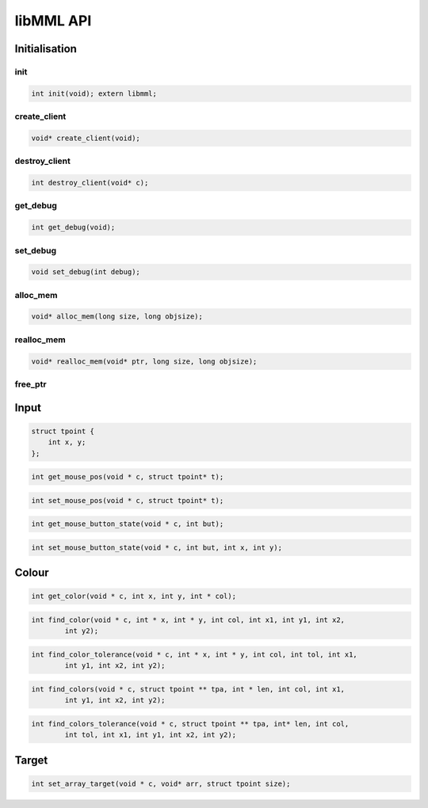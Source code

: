 libMML API
==========


Initialisation
--------------

init
~~~~

.. code-block:: c

    int init(void); extern libmml;

create_client
~~~~~~~~~~~~~

.. code-block:: c

    void* create_client(void);


destroy_client
~~~~~~~~~~~~~~
.. code-block:: c

    int destroy_client(void* c);

get_debug
~~~~~~~~~
.. code-block:: c

    int get_debug(void);

set_debug
~~~~~~~~~

.. code-block:: c

    void set_debug(int debug);

alloc_mem
~~~~~~~~~

.. code-block:: c

    void* alloc_mem(long size, long objsize);

realloc_mem
~~~~~~~~~~~
.. code-block:: c

    void* realloc_mem(void* ptr, long size, long objsize);

free_ptr
~~~~~~~~

.. code-block:: c
    int free_ptr(void* ptr);


Input
-----

.. code-block:: c

    struct tpoint {
        int x, y;
    };

.. code-block:: c

    int get_mouse_pos(void * c, struct tpoint* t);
.. code-block:: c

    int set_mouse_pos(void * c, struct tpoint* t);

.. code-block:: c

    int get_mouse_button_state(void * c, int but);

.. code-block:: c

    int set_mouse_button_state(void * c, int but, int x, int y);


Colour
------


.. code-block:: c

    int get_color(void * c, int x, int y, int * col);
.. code-block:: c

    int find_color(void * c, int * x, int * y, int col, int x1, int y1, int x2,
            int y2);
.. code-block:: c

    int find_color_tolerance(void * c, int * x, int * y, int col, int tol, int x1,
            int y1, int x2, int y2);
.. code-block:: c

    int find_colors(void * c, struct tpoint ** tpa, int * len, int col, int x1,
            int y1, int x2, int y2);
.. code-block:: c

    int find_colors_tolerance(void * c, struct tpoint ** tpa, int* len, int col,
            int tol, int x1, int y1, int x2, int y2);

Target
------

.. code-block:: c

    int set_array_target(void * c, void* arr, struct tpoint size);
